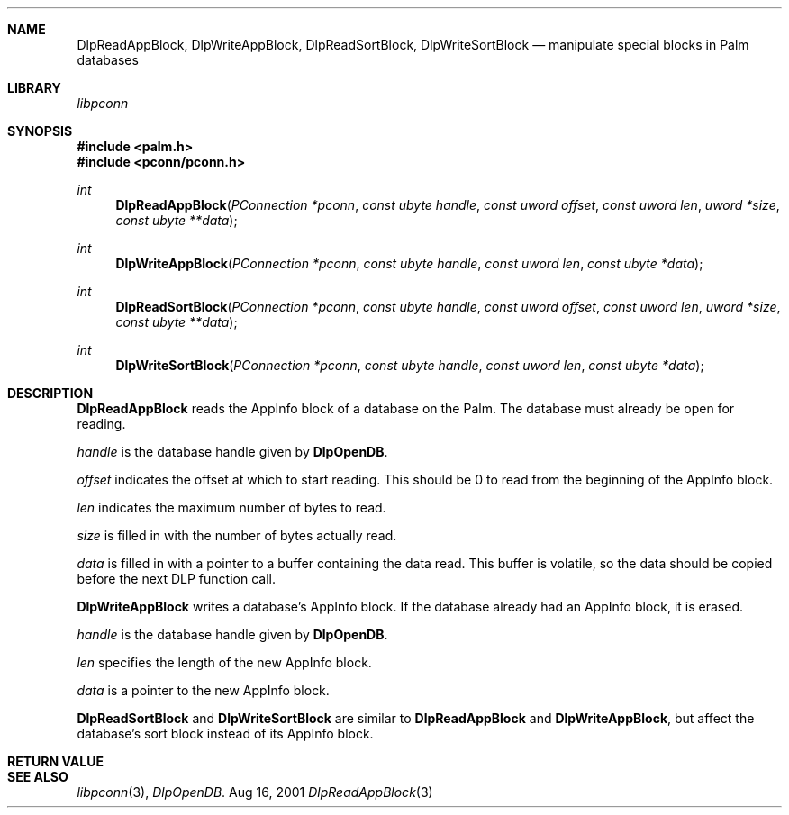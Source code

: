 .\" DlpReadAppBlock.3
.\" 
.\" Copyright 2001, Andrew Arensburger.
.\" You may distribute this file under the terms of the Artistic
.\" License, as specified in the README file.
.\"
.\" $Id$
.\"
.\" This man page uses the 'mdoc' formatting macros. If your 'man' uses
.\" the old 'man' package, you may run into problems.
.\"
.Dd Aug 16, 2001
.Dt DlpReadAppBlock 3
.Sh NAME
.Nm DlpReadAppBlock ,
.Nm DlpWriteAppBlock ,
.Nm DlpReadSortBlock ,
.Nm DlpWriteSortBlock
.Nd manipulate special blocks in Palm databases
.Sh LIBRARY
.Pa libpconn
.Sh SYNOPSIS
.Fd #include <palm.h>
.Fd #include <pconn/pconn.h>
.Ft int
.Fn DlpReadAppBlock "PConnection *pconn" "const ubyte handle" "const uword offset" "const uword len" "uword *size" "const ubyte **data"
.Ft int
.Fn DlpWriteAppBlock "PConnection *pconn" "const ubyte handle" "const uword len" "const ubyte *data"
.Ft int
.Fn DlpReadSortBlock "PConnection *pconn" "const ubyte handle" "const uword offset" "const uword len" "uword *size" "const ubyte **data"
.Ft int
.Fn DlpWriteSortBlock "PConnection *pconn" "const ubyte handle" "const uword len" "const ubyte *data"
.Sh DESCRIPTION
.Nm DlpReadAppBlock
reads the AppInfo block of a database on the Palm. The database must
already be open for reading.
.Pp
.Fa handle
is the database handle given by
.Nm DlpOpenDB .
.Pp
.Fa offset
indicates the offset at which to start reading. This should be 0 to
read from the beginning of the AppInfo block.
.Pp
.Fa len
indicates the maximum number of bytes to read.
.Pp
.Fa size
is filled in with the number of bytes actually read.
.Pp
.Fa data
is filled in with a pointer to a buffer containing the data read. This
buffer is volatile, so the data should be copied before the next DLP
function call.
.Pp
.Nm DlpWriteAppBlock
writes a database's AppInfo block. If the database already had an
AppInfo block, it is erased.
.Pp
.Fa handle
is the database handle given by
.Nm DlpOpenDB .
.Pp
.Fa len
specifies the length of the new AppInfo block.
.Pp
.Fa data
is a pointer to the new AppInfo block.
.Pp
.Nm DlpReadSortBlock
and
.Nm DlpWriteSortBlock
are similar to
.Nm DlpReadAppBlock
and
.Nm DlpWriteAppBlock ,
but affect the database's sort block instead of its AppInfo block.
.Sh RETURN VALUE
.Sh SEE ALSO
.Xr libpconn 3 ,
.Xr DlpOpenDB .
